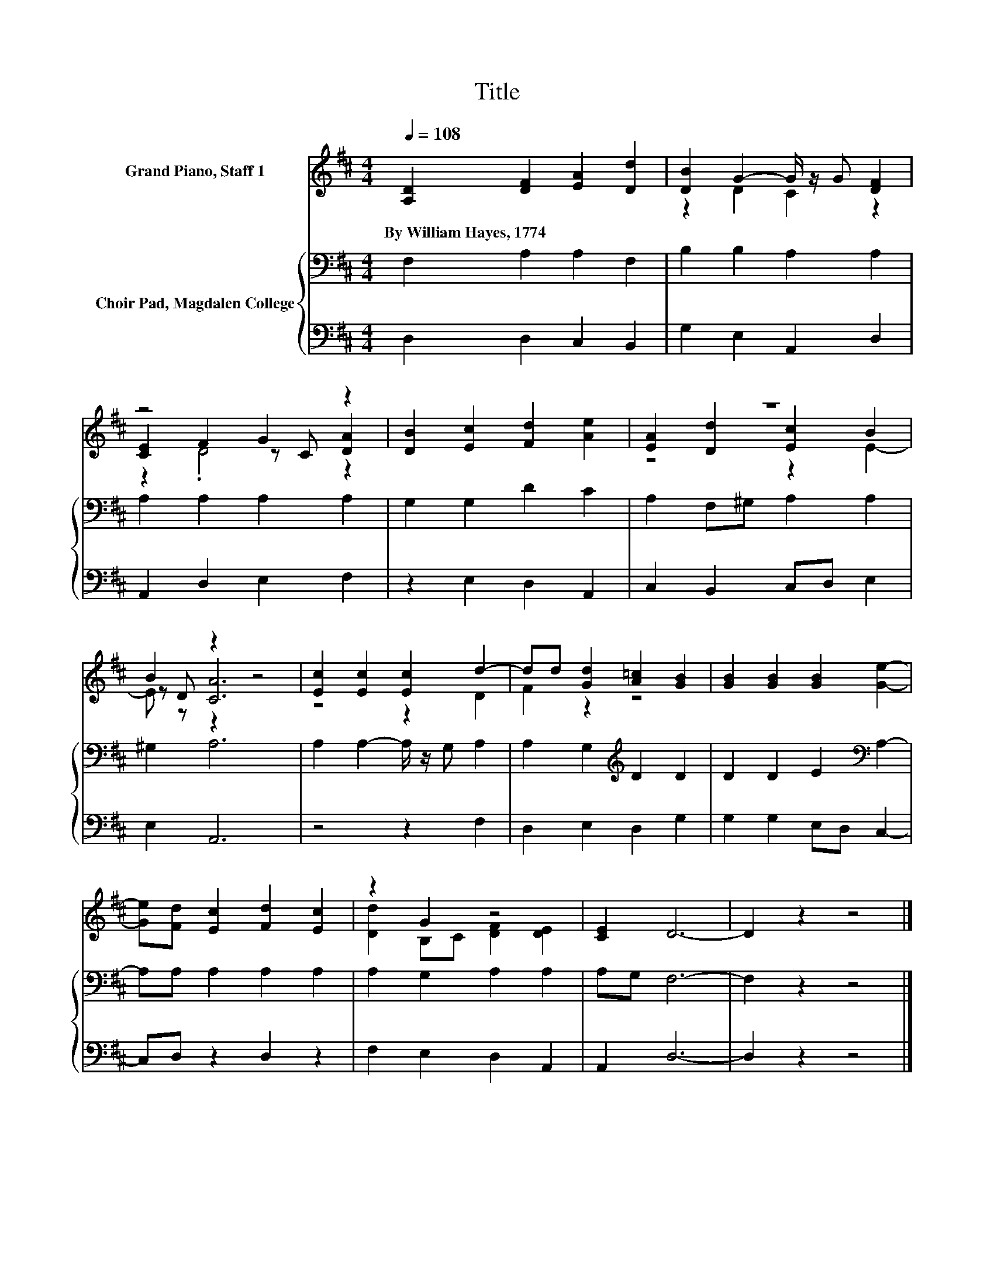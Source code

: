 X:1
T:Title
%%score ( 1 2 3 ) { 4 | 5 }
L:1/8
Q:1/4=108
M:4/4
K:D
V:1 treble nm="Grand Piano, Staff 1"
V:2 treble 
V:3 treble 
V:4 bass nm="Choir Pad, Magdalen College"
V:5 bass 
V:1
 [A,D]2 [DF]2 [EA]2 [Dd]2 | [DB]2 G2- G/ z/ G [DF]2 | z4 G2 z2 | [DB]2 [Ec]2 [Fd]2 [Ae]2 | z8 | %5
w: By~William~Hayes,~1774 * * *|||||
 B2 z2 z4 | [Ec]2 [Ec]2 [Ec]2 d2- | dd [Gd]2 [A=c]2 [GB]2 | [GB]2 [GB]2 [GB]2 [Ge]2- | %9
w: ||||
 [Ge][Fd] [Ec]2 [Fd]2 [Ec]2 | z2 G2 z4 | [CE]2 D6- | D2 z2 z4 |] %13
w: ||||
V:2
 x8 | z2 D2 C2 z2 | [CE]2 F2 z C [DA]2 | x8 | [EA]2 [Dd]2 [Ec]2 B2 | z D [CA]6 | z4 z2 D2 | %7
 F2 z2 z4 | x8 | x8 | [Dd]2 B,C [DF]2 [DE]2 | x8 | x8 |] %13
V:3
 x8 | x8 | z2 .D4 z2 | x8 | z4 z2 E2- | E z z2 z4 | x8 | x8 | x8 | x8 | x8 | x8 | x8 |] %13
V:4
 F,2 A,2 A,2 F,2 | B,2 B,2 A,2 A,2 | A,2 A,2 A,2 A,2 | G,2 G,2 D2 C2 | A,2 F,^G, A,2 A,2 | %5
 ^G,2 A,6 | A,2 A,2- A,/ z/ G, A,2 | A,2 G,2[K:treble] D2 D2 | D2 D2 E2[K:bass] A,2- | %9
 A,A, A,2 A,2 A,2 | A,2 G,2 A,2 A,2 | A,G, F,6- | F,2 z2 z4 |] %13
V:5
 D,2 D,2 C,2 B,,2 | G,2 E,2 A,,2 D,2 | A,,2 D,2 E,2 F,2 | z2 E,2 D,2 A,,2 | C,2 B,,2 C,D, E,2 | %5
 E,2 A,,6 | z4 z2 F,2 | D,2 E,2 D,2 G,2 | G,2 G,2 E,D, C,2- | C,D, z2 D,2 z2 | F,2 E,2 D,2 A,,2 | %11
 A,,2 D,6- | D,2 z2 z4 |] %13


